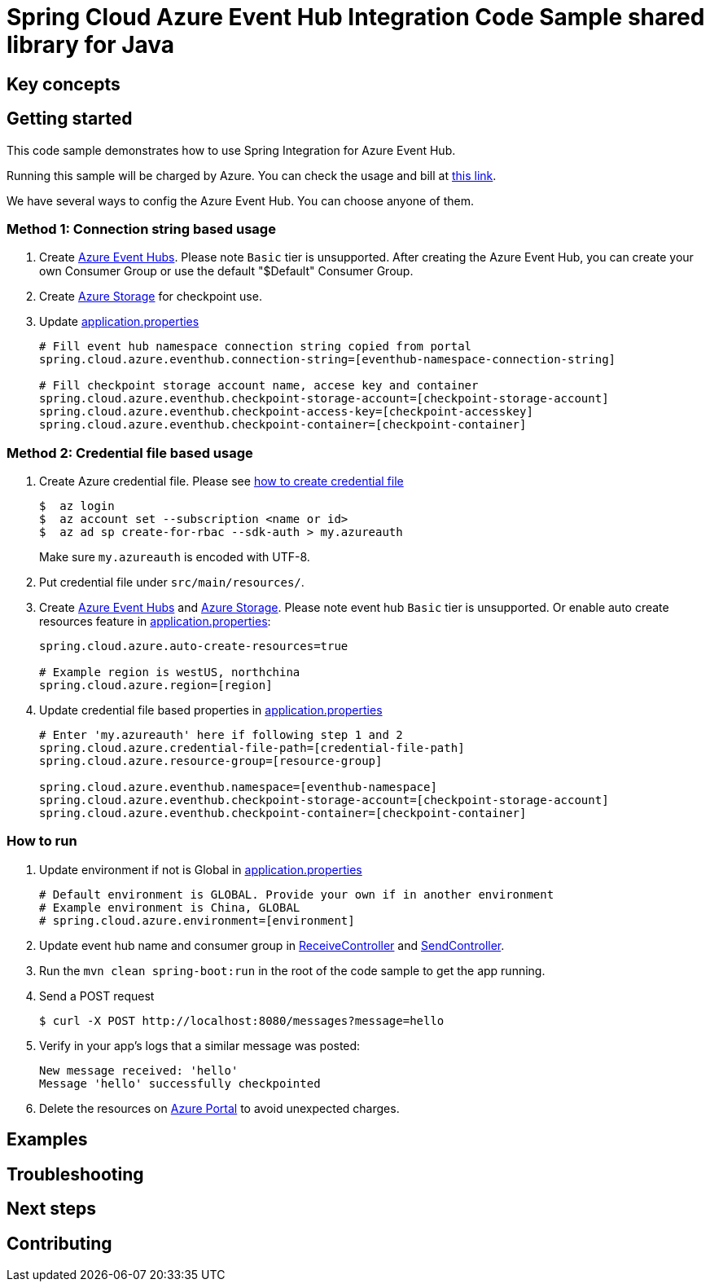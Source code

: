 = Spring Cloud Azure Event Hub Integration Code Sample shared library for Java

== Key concepts
== Getting started

This code sample demonstrates how to use Spring Integration for Azure Event Hub.

Running this sample will be charged by Azure.
You can check the usage and bill at https://azure.microsoft.com/en-us/account/[this link].

We have several ways to config the Azure Event Hub.
You can choose anyone of them.

=== Method 1: Connection string based usage

1. Create https://docs.microsoft.com/en-us/azure/event-hubs/event-hubs-create[Azure Event Hubs].
Please note `Basic` tier is unsupported.
After creating the Azure Event Hub, you can create your own Consumer Group or use the default "$Default" Consumer Group.

2. Create https://docs.microsoft.com/en-us/azure/storage/[Azure Storage] for checkpoint use.

3. Update link:src/main/resources/application.properties[application.properties]

+
....
# Fill event hub namespace connection string copied from portal
spring.cloud.azure.eventhub.connection-string=[eventhub-namespace-connection-string]

# Fill checkpoint storage account name, accese key and container
spring.cloud.azure.eventhub.checkpoint-storage-account=[checkpoint-storage-account]
spring.cloud.azure.eventhub.checkpoint-access-key=[checkpoint-accesskey]
spring.cloud.azure.eventhub.checkpoint-container=[checkpoint-container]
....

=== Method 2: Credential file based usage

1. Create Azure credential file.
Please see https://github.com/Azure/azure-libraries-for-java/blob/master/AUTH.md[how
to create credential file]
+
....
$  az login
$  az account set --subscription <name or id>
$  az ad sp create-for-rbac --sdk-auth > my.azureauth
....
+
Make sure `my.azureauth` is encoded with UTF-8.

2. Put credential file under `src/main/resources/`.

3. Create https://docs.microsoft.com/en-us/azure/event-hubs/event-hubs-create[Azure Event Hubs] and https://docs.microsoft.com/en-us/azure/storage/[Azure Storage].
Please note event hub `Basic` tier is unsupported.
Or enable auto create resources feature in link:src/main/resources/application.properties[application.properties]:
+
....
spring.cloud.azure.auto-create-resources=true

# Example region is westUS, northchina
spring.cloud.azure.region=[region]
....

4. Update credential file based properties in link:src/main/resources/application.properties[application.properties]
+
....
# Enter 'my.azureauth' here if following step 1 and 2
spring.cloud.azure.credential-file-path=[credential-file-path]
spring.cloud.azure.resource-group=[resource-group]

spring.cloud.azure.eventhub.namespace=[eventhub-namespace]
spring.cloud.azure.eventhub.checkpoint-storage-account=[checkpoint-storage-account]
spring.cloud.azure.eventhub.checkpoint-container=[checkpoint-container]
....

=== How to run

4. Update environment if not is Global in link:src/main/resources/application.properties[application.properties]

+
....
# Default environment is GLOBAL. Provide your own if in another environment
# Example environment is China, GLOBAL
# spring.cloud.azure.environment=[environment]
....

5. Update event hub name and consumer group in link:src/main/java/com/example/ReceiveController.java#L31[ReceiveController] and
link:src/main/java/com/example/SendController.java#L29[SendController].

6. Run the `mvn clean spring-boot:run` in the root of the code sample to get the app running.

7. Send a POST request
+
....
$ curl -X POST http://localhost:8080/messages?message=hello
....

8. Verify in your app's logs that a similar message was posted:
+
....
New message received: 'hello'
Message 'hello' successfully checkpointed
....

9. Delete the resources on http://ms.portal.azure.com/[Azure Portal] to avoid unexpected charges.

== Examples
== Troubleshooting
== Next steps
== Contributing
